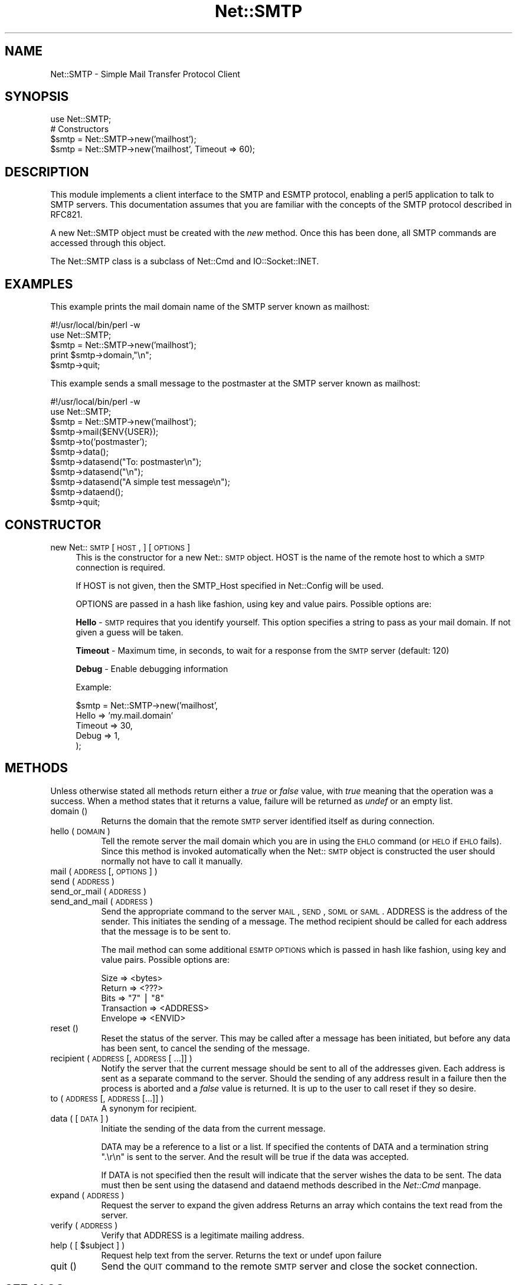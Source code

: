 .rn '' }`
''' $RCSfile$$Revision$$Date$
'''
''' $Log$
'''
.de Sh
.br
.if t .Sp
.ne 5
.PP
\fB\\$1\fR
.PP
..
.de Sp
.if t .sp .5v
.if n .sp
..
.de Ip
.br
.ie \\n(.$>=3 .ne \\$3
.el .ne 3
.IP "\\$1" \\$2
..
.de Vb
.ft CW
.nf
.ne \\$1
..
.de Ve
.ft R

.fi
..
'''
'''
'''     Set up \*(-- to give an unbreakable dash;
'''     string Tr holds user defined translation string.
'''     Bell System Logo is used as a dummy character.
'''
.tr \(*W-|\(bv\*(Tr
.ie n \{\
.ds -- \(*W-
.ds PI pi
.if (\n(.H=4u)&(1m=24u) .ds -- \(*W\h'-12u'\(*W\h'-12u'-\" diablo 10 pitch
.if (\n(.H=4u)&(1m=20u) .ds -- \(*W\h'-12u'\(*W\h'-8u'-\" diablo 12 pitch
.ds L" ""
.ds R" ""
'''   \*(M", \*(S", \*(N" and \*(T" are the equivalent of
'''   \*(L" and \*(R", except that they are used on ".xx" lines,
'''   such as .IP and .SH, which do another additional levels of
'''   double-quote interpretation
.ds M" """
.ds S" """
.ds N" """""
.ds T" """""
.ds L' '
.ds R' '
.ds M' '
.ds S' '
.ds N' '
.ds T' '
'br\}
.el\{\
.ds -- \(em\|
.tr \*(Tr
.ds L" ``
.ds R" ''
.ds M" ``
.ds S" ''
.ds N" ``
.ds T" ''
.ds L' `
.ds R' '
.ds M' `
.ds S' '
.ds N' `
.ds T' '
.ds PI \(*p
'br\}
.\"	If the F register is turned on, we'll generate
.\"	index entries out stderr for the following things:
.\"		TH	Title 
.\"		SH	Header
.\"		Sh	Subsection 
.\"		Ip	Item
.\"		X<>	Xref  (embedded
.\"	Of course, you have to process the output yourself
.\"	in some meaninful fashion.
.if \nF \{
.de IX
.tm Index:\\$1\t\\n%\t"\\$2"
..
.nr % 0
.rr F
.\}
.TH Net::SMTP 3 "perl 5.004, patch 55" "17/Nov/97" "User Contributed Perl Documentation"
.UC
.if n .hy 0
.if n .na
.ds C+ C\v'-.1v'\h'-1p'\s-2+\h'-1p'+\s0\v'.1v'\h'-1p'
.de CQ          \" put $1 in typewriter font
.ft CW
'if n "\c
'if t \\&\\$1\c
'if n \\&\\$1\c
'if n \&"
\\&\\$2 \\$3 \\$4 \\$5 \\$6 \\$7
'.ft R
..
.\" @(#)ms.acc 1.5 88/02/08 SMI; from UCB 4.2
.	\" AM - accent mark definitions
.bd B 3
.	\" fudge factors for nroff and troff
.if n \{\
.	ds #H 0
.	ds #V .8m
.	ds #F .3m
.	ds #[ \f1
.	ds #] \fP
.\}
.if t \{\
.	ds #H ((1u-(\\\\n(.fu%2u))*.13m)
.	ds #V .6m
.	ds #F 0
.	ds #[ \&
.	ds #] \&
.\}
.	\" simple accents for nroff and troff
.if n \{\
.	ds ' \&
.	ds ` \&
.	ds ^ \&
.	ds , \&
.	ds ~ ~
.	ds ? ?
.	ds ! !
.	ds /
.	ds q
.\}
.if t \{\
.	ds ' \\k:\h'-(\\n(.wu*8/10-\*(#H)'\'\h"|\\n:u"
.	ds ` \\k:\h'-(\\n(.wu*8/10-\*(#H)'\`\h'|\\n:u'
.	ds ^ \\k:\h'-(\\n(.wu*10/11-\*(#H)'^\h'|\\n:u'
.	ds , \\k:\h'-(\\n(.wu*8/10)',\h'|\\n:u'
.	ds ~ \\k:\h'-(\\n(.wu-\*(#H-.1m)'~\h'|\\n:u'
.	ds ? \s-2c\h'-\w'c'u*7/10'\u\h'\*(#H'\zi\d\s+2\h'\w'c'u*8/10'
.	ds ! \s-2\(or\s+2\h'-\w'\(or'u'\v'-.8m'.\v'.8m'
.	ds / \\k:\h'-(\\n(.wu*8/10-\*(#H)'\z\(sl\h'|\\n:u'
.	ds q o\h'-\w'o'u*8/10'\s-4\v'.4m'\z\(*i\v'-.4m'\s+4\h'\w'o'u*8/10'
.\}
.	\" troff and (daisy-wheel) nroff accents
.ds : \\k:\h'-(\\n(.wu*8/10-\*(#H+.1m+\*(#F)'\v'-\*(#V'\z.\h'.2m+\*(#F'.\h'|\\n:u'\v'\*(#V'
.ds 8 \h'\*(#H'\(*b\h'-\*(#H'
.ds v \\k:\h'-(\\n(.wu*9/10-\*(#H)'\v'-\*(#V'\*(#[\s-4v\s0\v'\*(#V'\h'|\\n:u'\*(#]
.ds _ \\k:\h'-(\\n(.wu*9/10-\*(#H+(\*(#F*2/3))'\v'-.4m'\z\(hy\v'.4m'\h'|\\n:u'
.ds . \\k:\h'-(\\n(.wu*8/10)'\v'\*(#V*4/10'\z.\v'-\*(#V*4/10'\h'|\\n:u'
.ds 3 \*(#[\v'.2m'\s-2\&3\s0\v'-.2m'\*(#]
.ds o \\k:\h'-(\\n(.wu+\w'\(de'u-\*(#H)/2u'\v'-.3n'\*(#[\z\(de\v'.3n'\h'|\\n:u'\*(#]
.ds d- \h'\*(#H'\(pd\h'-\w'~'u'\v'-.25m'\f2\(hy\fP\v'.25m'\h'-\*(#H'
.ds D- D\\k:\h'-\w'D'u'\v'-.11m'\z\(hy\v'.11m'\h'|\\n:u'
.ds th \*(#[\v'.3m'\s+1I\s-1\v'-.3m'\h'-(\w'I'u*2/3)'\s-1o\s+1\*(#]
.ds Th \*(#[\s+2I\s-2\h'-\w'I'u*3/5'\v'-.3m'o\v'.3m'\*(#]
.ds ae a\h'-(\w'a'u*4/10)'e
.ds Ae A\h'-(\w'A'u*4/10)'E
.ds oe o\h'-(\w'o'u*4/10)'e
.ds Oe O\h'-(\w'O'u*4/10)'E
.	\" corrections for vroff
.if v .ds ~ \\k:\h'-(\\n(.wu*9/10-\*(#H)'\s-2\u~\d\s+2\h'|\\n:u'
.if v .ds ^ \\k:\h'-(\\n(.wu*10/11-\*(#H)'\v'-.4m'^\v'.4m'\h'|\\n:u'
.	\" for low resolution devices (crt and lpr)
.if \n(.H>23 .if \n(.V>19 \
\{\
.	ds : e
.	ds 8 ss
.	ds v \h'-1'\o'\(aa\(ga'
.	ds _ \h'-1'^
.	ds . \h'-1'.
.	ds 3 3
.	ds o a
.	ds d- d\h'-1'\(ga
.	ds D- D\h'-1'\(hy
.	ds th \o'bp'
.	ds Th \o'LP'
.	ds ae ae
.	ds Ae AE
.	ds oe oe
.	ds Oe OE
.\}
.rm #[ #] #H #V #F C
.SH "NAME"
Net::SMTP \- Simple Mail Transfer Protocol Client
.SH "SYNOPSIS"
.PP
.Vb 5
\&    use Net::SMTP;
\&    
\&    # Constructors
\&    $smtp = Net::SMTP->new('mailhost');
\&    $smtp = Net::SMTP->new('mailhost', Timeout => 60);
.Ve
.SH "DESCRIPTION"
This module implements a client interface to the SMTP and ESMTP
protocol, enabling a perl5 application to talk to SMTP servers. This
documentation assumes that you are familiar with the concepts of the
SMTP protocol described in RFC821.
.PP
A new Net::SMTP object must be created with the \fInew\fR method. Once
this has been done, all SMTP commands are accessed through this object.
.PP
The Net::SMTP class is a subclass of Net::Cmd and IO::Socket::INET.
.SH "EXAMPLES"
This example prints the mail domain name of the SMTP server known as mailhost:
.PP
.Vb 7
\&    #!/usr/local/bin/perl -w
\&    
\&    use Net::SMTP;
\&    
\&    $smtp = Net::SMTP->new('mailhost');
\&    print $smtp->domain,"\en";
\&    $smtp->quit;
.Ve
This example sends a small message to the postmaster at the SMTP server
known as mailhost:
.PP
.Vb 16
\&    #!/usr/local/bin/perl -w
\&    
\&    use Net::SMTP;
\&    
\&    $smtp = Net::SMTP->new('mailhost');
\&    
\&    $smtp->mail($ENV{USER});
\&    $smtp->to('postmaster');
\&    
\&    $smtp->data();
\&    $smtp->datasend("To: postmaster\en");
\&    $smtp->datasend("\en");
\&    $smtp->datasend("A simple test message\en");
\&    $smtp->dataend();
\&    
\&    $smtp->quit;
.Ve
.SH "CONSTRUCTOR"
.Ip "new Net::\s-1SMTP\s0 [ \s-1HOST\s0, ] [ \s-1OPTIONS\s0 ]" 4
This is the constructor for a new Net::\s-1SMTP\s0 object. \f(CWHOST\fR is the
name of the remote host to which a \s-1SMTP\s0 connection is required.
.Sp
If \f(CWHOST\fR is not given, then the \f(CWSMTP_Host\fR specified in \f(CWNet::Config\fR
will be used.
.Sp
\f(CWOPTIONS\fR are passed in a hash like fashion, using key and value pairs.
Possible options are:
.Sp
\fBHello\fR \- \s-1SMTP\s0 requires that you identify yourself. This option
specifies a string to pass as your mail domain. If not
given a guess will be taken.
.Sp
\fBTimeout\fR \- Maximum time, in seconds, to wait for a response from the
\s-1SMTP\s0 server (default: 120)
.Sp
\fBDebug\fR \- Enable debugging information
.Sp
Example:
.Sp
.Vb 5
\&    $smtp = Net::SMTP->new('mailhost',
\&                           Hello => 'my.mail.domain'
\&                           Timeout => 30,
\&                           Debug   => 1,
\&                          );
.Ve
.SH "METHODS"
Unless otherwise stated all methods return either a \fItrue\fR or \fIfalse\fR
value, with \fItrue\fR meaning that the operation was a success. When a method
states that it returns a value, failure will be returned as \fIundef\fR or an
empty list.
.Ip "domain ()" 8
Returns the domain that the remote \s-1SMTP\s0 server identified itself as during
connection.
.Ip "hello ( \s-1DOMAIN\s0 )" 8
Tell the remote server the mail domain which you are in using the \s-1EHLO\s0
command (or \s-1HELO\s0 if \s-1EHLO\s0 fails).  Since this method is invoked
automatically when the Net::\s-1SMTP\s0 object is constructed the user should
normally not have to call it manually.
.Ip "mail ( \s-1ADDRESS\s0 [, \s-1OPTIONS\s0] )" 8
.Ip "send ( \s-1ADDRESS\s0 )" 8
.Ip "send_or_mail ( \s-1ADDRESS\s0 )" 8
.Ip "send_and_mail ( \s-1ADDRESS\s0 )" 8
Send the appropriate command to the server \s-1MAIL\s0, \s-1SEND\s0, \s-1SOML\s0 or \s-1SAML\s0. \f(CWADDRESS\fR
is the address of the sender. This initiates the sending of a message. The
method \f(CWrecipient\fR should be called for each address that the message is to
be sent to.
.Sp
The \f(CWmail\fR method can some additional \s-1ESMTP\s0 \s-1OPTIONS\s0 which is passed
in hash like fashion, using key and value pairs.  Possible options are:
.Sp
.Vb 5
\& Size        => <bytes>
\& Return      => <???>
\& Bits        => "7" | "8"
\& Transaction => <ADDRESS>
\& Envelope    => <ENVID>
.Ve
.Ip "reset ()" 8
Reset the status of the server. This may be called after a message has been 
initiated, but before any data has been sent, to cancel the sending of the
message.
.Ip "recipient ( \s-1ADDRESS\s0 [, \s-1ADDRESS\s0 [ ...]] )" 8
Notify the server that the current message should be sent to all of the
addresses given. Each address is sent as a separate command to the server.
Should the sending of any address result in a failure then the
process is aborted and a \fIfalse\fR value is returned. It is up to the
user to call \f(CWreset\fR if they so desire.
.Ip "to ( \s-1ADDRESS\s0 [, \s-1ADDRESS\s0 [...]] )" 8
A synonym for \f(CWrecipient\fR.
.Ip "data ( [ \s-1DATA\s0 ] )" 8
Initiate the sending of the data from the current message. 
.Sp
\f(CWDATA\fR may be a reference to a list or a list. If specified the contents
of \f(CWDATA\fR and a termination string \f(CW".\er\en"\fR is sent to the server. And the
result will be true if the data was accepted.
.Sp
If \f(CWDATA\fR is not specified then the result will indicate that the server
wishes the data to be sent. The data must then be sent using the \f(CWdatasend\fR
and \f(CWdataend\fR methods described in the \fINet::Cmd\fR manpage.
.Ip "expand ( \s-1ADDRESS\s0 )" 8
Request the server to expand the given address Returns an array
which contains the text read from the server.
.Ip "verify ( \s-1ADDRESS\s0 )" 8
Verify that \f(CWADDRESS\fR is a legitimate mailing address.
.Ip "help ( [ $subject ] )" 8
Request help text from the server. Returns the text or undef upon failure
.Ip "quit ()" 8
Send the \s-1QUIT\s0 command to the remote \s-1SMTP\s0 server and close the socket connection.
.SH "SEE ALSO"
the \fINet::Cmd\fR manpage
.SH "AUTHOR"
Graham Barr <gbarr@pobox.com>
.SH "COPYRIGHT"
Copyright (c) 1995-1997 Graham Barr. All rights reserved.
This program is free software; you can redistribute it and/or modify
it under the same terms as Perl itself.

.rn }` ''
.IX Title "Net::SMTP 3"
.IX Name "Net::SMTP - Simple Mail Transfer Protocol Client"

.IX Header "NAME"

.IX Header "SYNOPSIS"

.IX Header "DESCRIPTION"

.IX Header "EXAMPLES"

.IX Header "CONSTRUCTOR"

.IX Item "new Net::\s-1SMTP\s0 [ \s-1HOST\s0, ] [ \s-1OPTIONS\s0 ]"

.IX Header "METHODS"

.IX Item "domain ()"

.IX Item "hello ( \s-1DOMAIN\s0 )"

.IX Item "mail ( \s-1ADDRESS\s0 [, \s-1OPTIONS\s0] )"

.IX Item "send ( \s-1ADDRESS\s0 )"

.IX Item "send_or_mail ( \s-1ADDRESS\s0 )"

.IX Item "send_and_mail ( \s-1ADDRESS\s0 )"

.IX Item "reset ()"

.IX Item "recipient ( \s-1ADDRESS\s0 [, \s-1ADDRESS\s0 [ ...]] )"

.IX Item "to ( \s-1ADDRESS\s0 [, \s-1ADDRESS\s0 [...]] )"

.IX Item "data ( [ \s-1DATA\s0 ] )"

.IX Item "expand ( \s-1ADDRESS\s0 )"

.IX Item "verify ( \s-1ADDRESS\s0 )"

.IX Item "help ( [ $subject ] )"

.IX Item "quit ()"

.IX Header "SEE ALSO"

.IX Header "AUTHOR"

.IX Header "COPYRIGHT"

